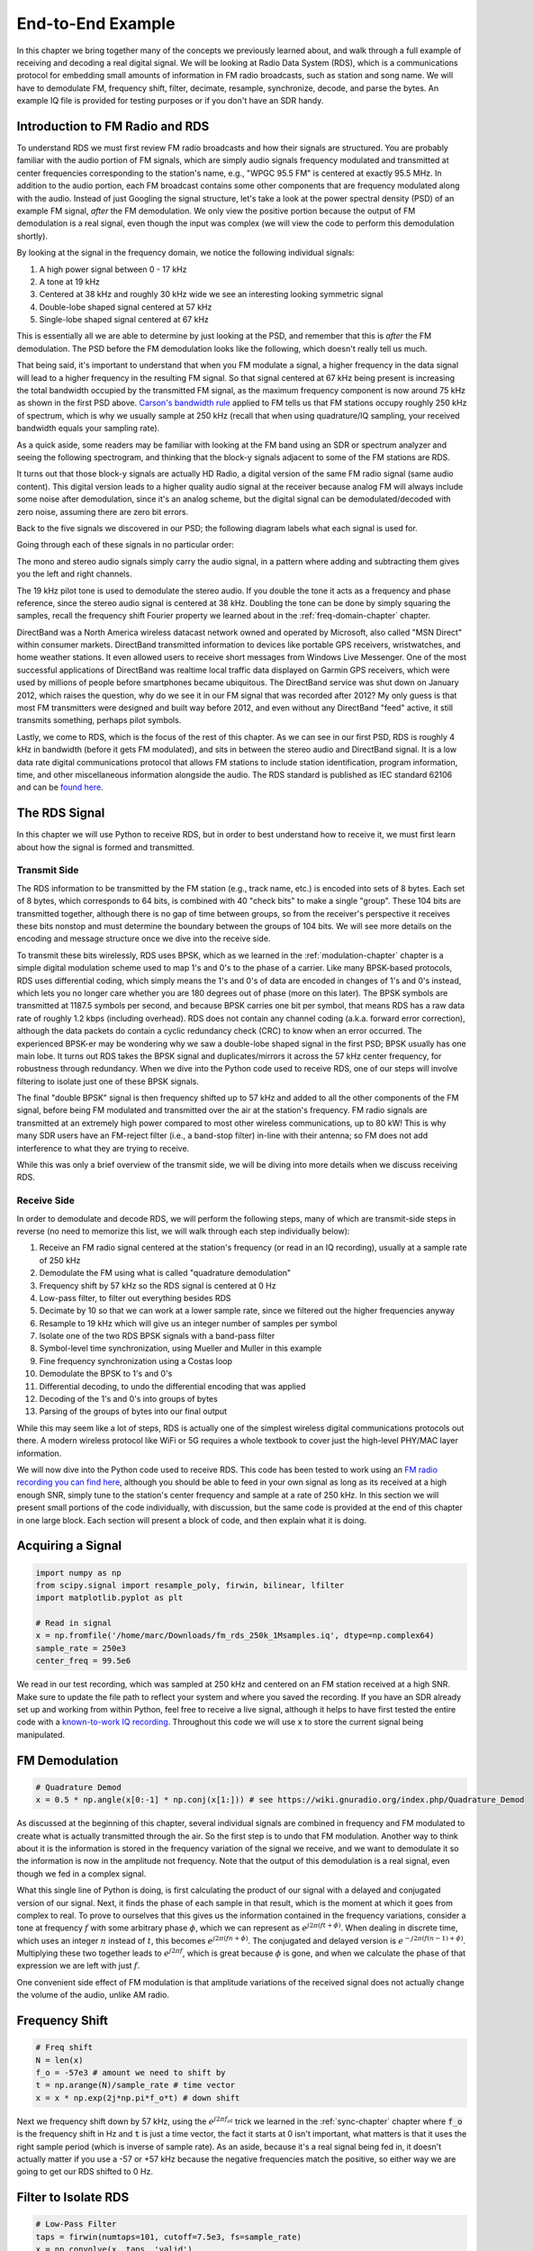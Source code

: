 .. _rds-chapter:

##################
End-to-End Example
##################

In this chapter we bring together many of the concepts we previously learned about, and walk through a full example of receiving and decoding a real digital signal.  We will be looking at Radio Data System (RDS), which is a communications protocol for embedding small amounts of information in FM radio broadcasts, such as station and song name.  We will have to demodulate FM, frequency shift, filter, decimate, resample, synchronize, decode, and parse the bytes.  An example IQ file is provided for testing purposes or if you don't have an SDR handy.

********************************
Introduction to FM Radio and RDS
********************************

To understand RDS we must first review FM radio broadcasts and how their signals are structured.  You are probably familiar with the audio portion of FM signals, which are simply audio signals frequency modulated and transmitted at center frequencies corresponding to the station's name, e.g., "WPGC 95.5 FM" is centered at exactly 95.5 MHz.  In addition to the audio portion, each FM broadcast contains some other components that are frequency modulated along with the audio.  Instead of just Googling the signal structure, let's take a look at the power spectral density (PSD) of an example FM signal, *after* the FM demodulation. We only view the positive portion because the output of FM demodulation is a real signal, even though the input was complex (we will view the code to perform this demodulation shortly). 

.. image:: ../_images/fm_psd.svg
   :align: center 
   :target: ../_images/fm_psd.svg

By looking at the signal in the frequency domain, we notice the following individual signals:

#. A high power signal between 0 - 17 kHz
#. A tone at 19 kHz
#. Centered at 38 kHz and roughly 30 kHz wide we see an interesting looking symmetric signal
#. Double-lobe shaped signal centered at 57 kHz
#. Single-lobe shaped signal centered at 67 kHz

This is essentially all we are able to determine by just looking at the PSD, and remember that this is *after* the FM demodulation.  The PSD before the FM demodulation looks like the following, which doesn't really tell us much.

.. image:: ../_images/fm_before_demod.svg
   :align: center 
   :target: ../_images/fm_before_demod.svg
   
That being said, it's important to understand that when you FM modulate a signal, a higher frequency in the data signal will lead to a higher frequency in the resulting FM signal.  So that signal centered at 67 kHz being present is increasing the total bandwidth occupied by the transmitted FM signal, as the maximum frequency component is now around 75 kHz as shown in the first PSD above.  `Carson's bandwidth rule <https://en.wikipedia.org/wiki/Carson_bandwidth_rule>`_ applied to FM tells us that FM stations occupy roughly 250 kHz of spectrum, which is why we usually sample at 250 kHz (recall that when using quadrature/IQ sampling, your received bandwidth equals your sampling rate).

As a quick aside, some readers may be familiar with looking at the FM band using an SDR or spectrum analyzer and seeing the following spectrogram, and thinking that the block-y signals adjacent to some of the FM stations are RDS.  

.. image:: ../_images/fm_band_psd.png
   :scale: 80 % 
   :align: center 

It turns out that those block-y signals are actually HD Radio, a digital version of the same FM radio signal (same audio content).  This digital version leads to a higher quality audio signal at the receiver because analog FM will always include some noise after demodulation, since it's an analog scheme, but the digital signal can be demodulated/decoded with zero noise, assuming there are zero bit errors.  

Back to the five signals we discovered in our PSD; the following diagram labels what each signal is used for.  

.. image:: ../_images/fm_components.png
   :scale: 80 % 
   :align: center 

Going through each of these signals in no particular order:

The mono and stereo audio signals simply carry the audio signal, in a pattern where adding and subtracting them gives you the left and right channels.

The 19 kHz pilot tone is used to demodulate the stereo audio.  If you double the tone it acts as a frequency and phase reference, since the stereo audio signal is centered at 38 kHz.  Doubling the tone can be done by simply squaring the samples, recall the frequency shift Fourier property we learned about in the :ref:`freq-domain-chapter` chapter.

DirectBand was a North America wireless datacast network owned and operated by Microsoft, also called "MSN Direct" within consumer markets. DirectBand transmitted information to devices like portable GPS receivers, wristwatches, and home weather stations.  It even allowed users to receive short messages from Windows Live Messenger.  One of the most successful applications of DirectBand was realtime local traffic data displayed on Garmin GPS receivers, which were used by millions of people before smartphones became ubiquitous.  The DirectBand service was shut down on January 2012, which raises the question, why do we see it in our FM signal that was recorded after 2012?  My only guess is that most FM transmitters were designed and built way before 2012, and even without any DirectBand "feed" active, it still transmits something, perhaps pilot symbols.

Lastly, we come to RDS, which is the focus of the rest of this chapter.  As we can see in our first PSD, RDS is roughly 4 kHz in bandwidth (before it gets FM modulated), and sits in between the stereo audio and DirectBand signal.  It is a low data rate digital communications protocol that allows FM stations to include station identification, program information, time, and other miscellaneous information alongside the audio.  The RDS standard is published as IEC standard 62106 and can be `found here <http://www.interactive-radio-system.com/docs/EN50067_RDS_Standard.pdf>`_.

********************************
The RDS Signal
********************************

In this chapter we will use Python to receive RDS, but in order to best understand how to receive it, we must first learn about how the signal is formed and transmitted.  

Transmit Side
#############

The RDS information to be transmitted by the FM station (e.g., track name, etc.) is encoded into sets of 8 bytes.  Each set of 8 bytes, which corresponds to 64 bits, is combined with 40 "check bits" to make a single "group".  These 104 bits are transmitted together, although there is no gap of time between groups, so from the receiver's perspective it receives these bits nonstop and must determine the boundary between the groups of 104 bits.   We will see more details on the encoding and message structure once we dive into the receive side.

To transmit these bits wirelessly, RDS uses BPSK, which as we learned in the :ref:`modulation-chapter` chapter is a simple digital modulation scheme used to map 1's and 0's to the phase of a carrier.  Like many BPSK-based protocols, RDS uses differential coding, which simply means the 1's and 0's of data are encoded in changes of 1's and 0's instead, which lets you no longer care whether you are 180 degrees out of phase (more on this later).  The BPSK symbols are transmitted at 1187.5 symbols per second, and because BPSK carries one bit per symbol, that means RDS has a raw data rate of roughly 1.2 kbps (including overhead).  RDS does not contain any channel coding (a.k.a. forward error correction), although the data packets do contain a cyclic redundancy check (CRC) to know when an error occurred.   The experienced BPSK-er may be wondering why we saw a double-lobe shaped signal in the first PSD; BPSK usually has one main lobe.  It turns out RDS takes the BPSK signal and duplicates/mirrors it across the 57 kHz center frequency, for robustness through redundancy.  When we dive into the Python code used to receive RDS, one of our steps will involve filtering to isolate just one of these BPSK signals.

The final "double BPSK" signal is then frequency shifted up to 57 kHz and added to all the other components of the FM signal, before being FM modulated and transmitted over the air at the station's frequency.  FM radio signals are transmitted at an extremely high power compared to most other wireless communications, up to 80 kW!  This is why many SDR users have an FM-reject filter (i.e., a band-stop filter) in-line with their antenna; so FM does not add interference to what they are trying to receive.

While this was only a brief overview of the transmit side, we will be diving into more details when we discuss receiving RDS.

Receive Side
############

In order to demodulate and decode RDS, we will perform the following steps, many of which are transmit-side steps in reverse (no need to memorize this list, we will walk through each step individually below):

#. Receive an FM radio signal centered at the station's frequency (or read in an IQ recording), usually at a sample rate of 250 kHz
#. Demodulate the FM using what is called "quadrature demodulation"
#. Frequency shift by 57 kHz so the RDS signal is centered at 0 Hz
#. Low-pass filter, to filter out everything besides RDS
#. Decimate by 10 so that we can work at a lower sample rate, since we filtered out the higher frequencies anyway
#. Resample to 19 kHz which will give us an integer number of samples per symbol
#. Isolate one of the two RDS BPSK signals with a band-pass filter
#. Symbol-level time synchronization, using Mueller and Muller in this example
#. Fine frequency synchronization using a Costas loop
#. Demodulate the BPSK to 1's and 0's
#. Differential decoding, to undo the differential encoding that was applied
#. Decoding of the 1's and 0's into groups of bytes
#. Parsing of the groups of bytes into our final output

While this may seem like a lot of steps, RDS is actually one of the simplest wireless digital communications protocols out there.  A modern wireless protocol like WiFi or 5G requires a whole textbook to cover just the high-level PHY/MAC layer information.

We will now dive into the Python code used to receive RDS.  This code has been tested to work using an `FM radio recording you can find here <https://github.com/777arc/498x/blob/master/fm_rds_250k_1Msamples.iq?raw=true>`_, although you should be able to feed in your own signal as long as its received at a high enough SNR, simply tune to the station's center frequency and sample at a rate of 250 kHz.  In this section we will present small portions of the code individually, with discussion, but the same code is provided at the end of this chapter in one large block.  Each section will present a block of code, and then explain what it is doing.

********************************
Acquiring a Signal
********************************

.. code-block:: python

 import numpy as np
 from scipy.signal import resample_poly, firwin, bilinear, lfilter
 import matplotlib.pyplot as plt
 
 # Read in signal
 x = np.fromfile('/home/marc/Downloads/fm_rds_250k_1Msamples.iq', dtype=np.complex64)
 sample_rate = 250e3
 center_freq = 99.5e6

We read in our test recording, which was sampled at 250 kHz and centered on an FM station received at a high SNR.  Make sure to update the file path to reflect your system and where you saved the recording.  If you have an SDR already set up and working from within Python, feel free to receive a live signal, although it helps to have first tested the entire code with a `known-to-work IQ recording <https://github.com/777arc/498x/blob/master/fm_rds_250k_1Msamples.iq?raw=true>`_.  Throughout this code we will use :code:`x` to store the current signal being manipulated. 

********************************
FM Demodulation
********************************

.. code-block:: python

 # Quadrature Demod
 x = 0.5 * np.angle(x[0:-1] * np.conj(x[1:])) # see https://wiki.gnuradio.org/index.php/Quadrature_Demod

As discussed at the beginning of this chapter, several individual signals are combined in frequency and FM modulated to create what is actually transmitted through the air.  So the first step is to undo that FM modulation.  Another way to think about it is the information is stored in the frequency variation of the signal we receive, and we want to demodulate it so the information is now in the amplitude not frequency.  Note that the output of this demodulation is a real signal, even though we fed in a complex signal.

What this single line of Python is doing, is first calculating the product of our signal with a delayed and conjugated version of our signal.  Next, it finds the phase of each sample in that result, which is the moment at which it goes from complex to real.  To prove to ourselves that this gives us the information contained in the frequency variations, consider a tone at frequency :math:`f` with some arbitrary phase :math:`\phi`, which we can represent as :math:`e^{j2 \pi (f t + \phi)}`.  When dealing in discrete time, which uses an integer :math:`n` instead of :math:`t`, this becomes :math:`e^{j2 \pi (f n + \phi)}`.  The conjugated and delayed version is :math:`e^{-j2 \pi (f (n-1) + \phi)}`.  Multiplying these two together leads to :math:`e^{j2 \pi f}`, which is great because :math:`\phi` is gone, and when we calculate the phase of that expression we are left with just :math:`f`.

One convenient side effect of FM modulation is that amplitude variations of the received signal does not actually change the volume of the audio, unlike AM radio.  

********************************
Frequency Shift
********************************

.. code-block:: python

 # Freq shift
 N = len(x)
 f_o = -57e3 # amount we need to shift by
 t = np.arange(N)/sample_rate # time vector
 x = x * np.exp(2j*np.pi*f_o*t) # down shift

Next we frequency shift down by 57 kHz, using the :math:`e^{j2 \pi f_ot}` trick we learned in the :ref:`sync-chapter` chapter where :code:`f_o` is the frequency shift in Hz and :code:`t` is just a time vector, the fact it starts at 0 isn't important, what matters is that it uses the right sample period (which is inverse of sample rate).  As an aside, because it's a real signal being fed in, it doesn't actually matter if you use a -57 or +57 kHz because the negative frequencies match the positive, so either way we are going to get our RDS shifted to 0 Hz.

********************************
Filter to Isolate RDS
********************************

.. code-block:: python

 # Low-Pass Filter
 taps = firwin(numtaps=101, cutoff=7.5e3, fs=sample_rate)
 x = np.convolve(x, taps, 'valid')

Now we must filter out everything besides RDS. Since we have RDS centered at 0 Hz, that means a low-pass filter is the one we want.  We use :code:`firwin()` to design an FIR filter (i.e., find the taps), which just needs to know how many taps we want the filter to be, and the cutoff frequency.  The sample rate must also be provided or else the cutoff frequency doesn't make sense to firwin.  The result is a symmetric low-pass filter, so we know the taps are going to be real numbers, and we can apply the filter to our signal using a convolution.  We choose :code:`'valid'` to get rid of the edge effects of doing convolution, although in this case it doesn't really matter because we are feeding in such a long signal that a few weird samples on either edge isn't going to throw anything off.

********************************
Decimate by 10
********************************

.. code-block:: python

 # Decimate by 10, now that we filtered and there wont be aliasing
 x = x[::10]
 sample_rate = 25e3

Any time you filter down to a small fraction of your bandwidth (e.g., we started with 125 kHz of *real* bandwidth and saved only 7.5 kHz of that), it makes sense to decimate.  Recall the beginning of the :ref:`sampling-chapter` chapter where we learned about the Nyquist Rate and being able to fully store band-limited information as long as we sampled at twice the highest frequency. Well now that we used our low-pass filter, our highest frequency is about 7.5 kHz, so we only need a sample rate of 15 kHz.  Just to be safe we'll add some margin and use a new sample rate of 25 kHz (this ends up working well mathematically later on).  

We perform the decimation by simply throwing out 9 out of every 10 samples, since we previously were at a sample rate of 250 kHz and we want it to now be at 25 kHz.  This might seem confusing at first, because throwing out 90% of the samples feels like you are throwing out information, but if you review the :ref:`sampling-chapter` chapter you will see why we are not actually losing anything, because we filtered properly (which acted as our anti-aliasing filter) and reduced our maximum frequency and thus signal bandwidth.

From a code perspective this is probably the simplest step out of them all, but make sure to update your :code:`sample_rate` variable to reflect the new sample rate.

********************************
Resample to 19 kHz
********************************

.. code-block:: python

 # Resample to 19kHz
 x = resample_poly(x, 19, 25) # up, down
 sample_rate = 19e3

In the :ref:`pulse-shaping-chapter` chapter we solidified the concept of "samples per symbol", and learned the convenience of having an integer number of samples per symbol (a fractional value is valid, just not convenient).  As mentioned earlier, RDS uses BPSK transmitting 1187.5 symbols per second.  If we continue to use our signal as-is, sampled at 25 kHz, we'll have 21.052631579 samples per symbol (pause and think about the math if that doesn't make sense).  So what we really want is a sample rate that is an integer multiple of 1187.5 Hz, but we can't go too low or we won't be able to "store" our full signal's bandwidth.  In the previous subsection we talked about how we need a sample rate of 15 kHz or higher, and we chose 25 kHz just to give us some margin.

Finding the best sample rate to resample to comes down to how many samples per symbol we want, and we can work backwards.  Hypothetically, let us consider targeting 10 samples per symbol.  The RDS symbol rate of 1187.5 multiplied by 10 would give us a sample rate of 11.875 kHz, which unfortunately is not high enough for Nyquist.  How about 13 samples per symbol?  1187.5 multiplied by 13 gives us 15437.5 Hz, which is above 15 kHz, but quite the uneven number.  How about the next power of 2, so 16 samples per symbol?  1187.5 multiplied by 16 is exactly 19 kHz!  The even number is less of a coincidence and more of a protocol design choice.  

To resample from 25 kHz to 19 kHz, we use :code:`resample_poly()` which upsamples by an integer value, filters, then downsamples by an integer value.  This is convenient because instead of entering in 25000 and 19000 we can use 25 and 19.  If we had used 13 samples per symbol by using a sample rate of 15437.5 Hz, we wouldn't be able to use :code:`resample_poly()` and the resampling process would be much more complicated.

Once again, always remember to update your :code:`sample_rate` variable when performing an operation that changes it.

********************************
Band-Pass Filter
********************************

.. code-block:: python

 # Bandpass filter to isolate one RDS BPSK signal
 taps = firwin(numtaps=501, cutoff=[0.05e3, 2e3], fs=sample_rate, pass_zero=False)
 x = np.convolve(x, taps, 'valid')

Recall that RDS contains two identical BPSK signals, hence the shape we saw in the PSD at the beginning.  We have to choose one, so we will arbitrarily decide to keep the positive one with a band-pass filter.  We use :code:`firwin()` again, but note the :code:`pass_zero=False` which is how you indicate you want it to be a band-pass filter instead of low-pass, and there are two cutoff frequencies to define the band.  The signal is from roughly 0 Hz to 2 kHz but you can't specify a 0 Hz starting frequency so we use 0.05 kHz.  Lastly, we need to increase our number of taps, to get a steeper frequency response.  We can verify that these numbers worked by looking at our filter in the time domain (by plotting taps) and frequency domain (by taking FFT of taps).  Note how in the frequency domain, we reach near-zero response at about 0 Hz.

.. image:: ../_images/bandpass_filter_taps.svg
   :align: center 
   :target: ../_images/bandpass_filter_taps.svg

.. image:: ../_images/bandpass_filter_freq.svg
   :align: center 
   :target: ../_images/bandpass_filter_freq.svg

Side note: At some point I will update the filter above to use a proper matched filter (root-raised cosine I believe is what RDS uses), for conceptual sake, but I got the same error rates using the firwin() approach as GNU Radio's proper matched filter, so it's clearly not a strict requirement.

***********************************
Time Synchronization (Symbol-Level)
***********************************

.. code-block:: python

 # Symbol sync, using what we did in sync chapter
 samples = x # for the sake of matching the sync chapter
 samples_interpolated = resample_poly(samples, 16, 1)
 sps = 16
 mu = 0.01 # initial estimate of phase of sample
 out = np.zeros(len(samples) + 10, dtype=np.complex64)
 out_rail = np.zeros(len(samples) + 10, dtype=np.complex64) # stores values, each iteration we need the previous 2 values plus current value
 i_in = 0 # input samples index
 i_out = 2 # output index (let first two outputs be 0)
 while i_out < len(samples) and i_in+16 < len(samples):
     out[i_out] = samples_interpolated[i_in*16 + int(mu*16)] # grab what we think is the "best" sample
     out_rail[i_out] = int(np.real(out[i_out]) > 0) + 1j*int(np.imag(out[i_out]) > 0)
     x = (out_rail[i_out] - out_rail[i_out-2]) * np.conj(out[i_out-1])
     y = (out[i_out] - out[i_out-2]) * np.conj(out_rail[i_out-1])
     mm_val = np.real(y - x)
     mu += sps + 0.01*mm_val
     i_in += int(np.floor(mu)) # round down to nearest int since we are using it as an index
     mu = mu - np.floor(mu) # remove the integer part of mu
     i_out += 1 # increment output index
 x = out[2:i_out] # remove the first two, and anything after i_out (that was never filled out)

We are finally ready for our symbol/time synchronization, here we will use the exact same Mueller and Muller clock synchronization code from the :ref:`sync-chapter` chapter, reference it if you want to learn more about how it works.  We set the sample per symbol (:code:`sps`) to 16 as discussed earlier.  A mu gain value of 0.01 was found via experimentation to work well.  The output should now be one sample per symbol, i.e., our output is our "soft symbols", with possible frequency offset included.  The following constellation plot animation is used to verify we are getting BPSK symbols (with a frequency offset causing rotation):

.. image:: ../_images/constellation-animated.gif
   :scale: 80 % 
   :align: center 

If you are using your own FM signal and are not getting two distinct clusters of complex samples at this point, it means either the symbol sync above failed to achieve sync, or there is something wrong with one of the previous steps.  You don't need to animate the constellation, but if you plot it, make sure to avoid plotting all the samples, because it will just look like a circle.  If you plot only 100 or 200 samples at a time, you will get a better feel for whether they are in two clusters or not, even if they are spinning.

********************************
Fine Frequency Synchronization
********************************

.. code-block:: python

 # Fine freq sync
 samples = x # for the sake of matching the sync chapter
 N = len(samples)
 phase = 0
 freq = 0
 # These next two params is what to adjust, to make the feedback loop faster or slower (which impacts stability)
 alpha = 8.0 
 beta = 0.002
 out = np.zeros(N, dtype=np.complex64)
 freq_log = []
 for i in range(N):
     out[i] = samples[i] * np.exp(-1j*phase) # adjust the input sample by the inverse of the estimated phase offset
     error = np.real(out[i]) * np.imag(out[i]) # This is the error formula for 2nd order Costas Loop (e.g. for BPSK)
 
     # Advance the loop (recalc phase and freq offset)
     freq += (beta * error)
     freq_log.append(freq * sample_rate / (2*np.pi)) # convert from angular velocity to Hz for logging
     phase += freq + (alpha * error)
 
     # Optional: Adjust phase so its always between 0 and 2pi, recall that phase wraps around every 2pi
     while phase >= 2*np.pi:
         phase -= 2*np.pi
     while phase < 0:
         phase += 2*np.pi
 x = out

We will also copy the fine frequency synchronization Python code from the :ref:`sync-chapter` chapter, which uses a Costas loop to remove any residual frequency offset, as well as align our BPSK to the real (I) axis, by forcing Q to be as close to zero as possible.  Anything left in Q is likely due to the noise in the signal, assuming the Costas loop was tuned properly.  Just for fun let's view the same animation as above except after the frequency synchronization has been performed (no more spinning!):

.. image:: ../_images/constellation-animated-postcostas.gif
   :scale: 80 % 
   :align: center 

Additionally, we can look at the estimated frequency error over time to see the Costas loop working, note how we logged it in the code above.  It appears that there was about 13 Hz of frequency offset, either due to the transmitter's oscillator/LO being off or the receiver's LO (most likely the receiver).  If you are using your own FM signal, you may need to tweak :code:`alpha` and :code:`beta` until the curve looks similar, it should achieve synchronization fairly quickly (e.g., a few hundred symbols) and maintain it with minimal oscillation.  The pattern you see below after it finds its steady state is frequency jitter, not oscillation.

.. image:: ../_images/freq_error.png
   :scale: 40 % 
   :align: center 

********************************
Demodulate the BPSK
********************************

.. code-block:: python

 # Demod BPSK
 bits = (np.real(x) > 0).astype(int) # 1's and 0's

Demodulating the BPSK at this point is very easy, recall that each sample represents one soft symbol, so all we have to do is check whether each sample is above or below 0.  The :code:`.astype(int)` is just so we can work with an array of ints instead of an array of bools.  You may wonder whether above/below zero represents a 1 or 0.  As you will see in the next step, it doesn't matter!

********************************
Differential Decoding
********************************

.. code-block:: python

 # Differential decoding, so that it doesn't matter whether our BPSK was 180 degrees rotated without us realizing it
 bits = (bits[1:] - bits[0:-1]) % 2
 bits = bits.astype(np.uint8) # for decoder

The BPSK signal used differential coding when it was created, which means that each 1 and 0 of the original data was transformed such that a change from 1 to 0 or 0 to 1 got mapped to a 1, and no change got mapped to a 0.  The nice benefit of using differential coding is so you don't have to worry about 180 degree rotations in receiving the BPSK, because whether we consider a 1 to be greater than zero or less than zero is no longer an impact, what matters is changing between 1 and 0.  This concept might be easier to understand by looking at example data, below shows the first 10 symbols before and after the differential decoding:

.. code-block:: python

 [1 1 1 1 0 1 0 0 1 1] # before differential decoding
 [- 0 0 0 1 1 1 0 1 0] # after differential decoding

********************************
RDS Decoding
********************************

We finally have our bits of information, and we are ready to decode what they mean!  The massive block of code provided below is what we will use to decode the 1's and 0's into groups of bytes.  This part would make a lot more sense if we first created the transmitter portion of RDS, but for now just know that in RDS, bytes are grouped into groups of 12 bytes, where the first 8 represent the data and the last 4 act as a sync word (called "offset words").  The last 4 bytes are not needed by the next step (the parser) so we don't include them in the output.  This block of code takes in the 1's and 0's created above (in the form of a 1D array of uint8's) and outputs a list of lists of bytes (a list of 8 bytes where those 8 bytes are in a list).  This makes it convenient for the next step, which will iterate through the list of 8 bytes, one group of 8 at a time.

Most of the actual decoding code below revolves around syncing (at the byte level, not symbol) and error checking.  It works in blocks of 104 bits, each block is either received correctly or in error (using CRC to check), and every 50 blocks it checks whether more than 35 of them were received with error, in which case it resets everything and attempts to sync again.  The CRC is performed using a 10-bit check, with polynomial :math:`x^{10}+x^8+x^7+x^5+x^4+x^3+1`; this occurs when :code:`reg` is xor'ed with 0x5B9 which is the binary equivalent of that polynomial.  In Python, the bitwise operators for [and, or, not, xor] are :code:`& | ~ ^` respectively, exactly the same as C++. A left bit shift is :code:`x << y` (same as multiplying x by 2**y), and a right bit shift is :code:`x >> y` (same as dividing x by 2**y), also like in C++.  

Note, you **do not** need to go through all of this code, or any of it, especially if you are focusing on learning the physical (PHY) layer side of DSP and SDR, as this does *not* represent signal processing.  This code is simply an implementation of a RDS decoder, and essentially none of it can be reused for other protocols, because it's so specific to the way RDS works.  If you are already somewhat exhausted by this chapter, feel free to just skip this enormous block of code that has one fairly simple job but does it in a complex manner.

.. code-block:: python

 # Constants
 syndrome = [383, 14, 303, 663, 748]
 offset_pos = [0, 1, 2, 3, 2]
 offset_word = [252, 408, 360, 436, 848]
 
 # see Annex B, page 64 of the standard
 def calc_syndrome(x, mlen):
     reg = 0
     plen = 10
     for ii in range(mlen, 0, -1):
         reg = (reg << 1) | ((x >> (ii-1)) & 0x01)
         if (reg & (1 << plen)):
             reg = reg ^ 0x5B9
     for ii in range(plen, 0, -1):
         reg = reg << 1
         if (reg & (1 << plen)):
             reg = reg ^ 0x5B9
     return reg & ((1 << plen) - 1) # select the bottom plen bits of reg
 
 # Initialize all the working vars we'll need during the loop
 synced = False
 presync = False
 
 wrong_blocks_counter = 0
 blocks_counter = 0
 group_good_blocks_counter = 0
 
 reg = np.uint32(0) # was unsigned long in C++ (64 bits) but numpy doesn't support bitwise ops of uint64, I don't think it gets that high anyway
 lastseen_offset_counter = 0
 lastseen_offset = 0
 
 # the synchronization process is described in Annex C, page 66 of the standard */
 bytes_out = []
 for i in range(len(bits)):
     # in C++ reg doesn't get init so it will be random at first, for ours its 0s
     # It was also an unsigned long but never seemed to get anywhere near the max value
     # bits are either 0 or 1
     reg = np.bitwise_or(np.left_shift(reg, 1), bits[i]) # reg contains the last 26 rds bits. these are both bitwise ops
     if not synced:
         reg_syndrome = calc_syndrome(reg, 26)
         for j in range(5):
             if reg_syndrome == syndrome[j]:
                 if not presync:
                     lastseen_offset = j
                     lastseen_offset_counter = i
                     presync = True
                 else:
                     if offset_pos[lastseen_offset] >= offset_pos[j]:
                         block_distance = offset_pos[j] + 4 - offset_pos[lastseen_offset]
                     else:
                         block_distance = offset_pos[j] - offset_pos[lastseen_offset]
                     if (block_distance*26) != (i - lastseen_offset_counter):
                         presync = False
                     else:
                         print('Sync State Detected')
                         wrong_blocks_counter = 0
                         blocks_counter = 0
                         block_bit_counter = 0
                         block_number = (j + 1) % 4
                         group_assembly_started = False
                         synced = True
             break # syndrome found, no more cycles
 
     else: # SYNCED
         # wait until 26 bits enter the buffer */
         if block_bit_counter < 25:
             block_bit_counter += 1
         else:
             good_block = False
             dataword = (reg >> 10) & 0xffff
             block_calculated_crc = calc_syndrome(dataword, 16)
             checkword = reg & 0x3ff
             if block_number == 2: # manage special case of C or C' offset word
                 block_received_crc = checkword ^ offset_word[block_number]
                 if (block_received_crc == block_calculated_crc):
                     good_block = True
                 else:
                     block_received_crc = checkword ^ offset_word[4]
                     if (block_received_crc == block_calculated_crc):
                         good_block = True
                     else:
                         wrong_blocks_counter += 1
                         good_block = False
             else:
                 block_received_crc = checkword ^ offset_word[block_number] # bitwise xor
                 if block_received_crc == block_calculated_crc:
                     good_block = True
                 else:
                     wrong_blocks_counter += 1
                     good_block = False
                 
             # Done checking CRC
             if block_number == 0 and good_block:
                 group_assembly_started = True
                 group_good_blocks_counter = 1
                 bytes = bytearray(8) # 8 bytes filled with 0s
             if group_assembly_started:
                 if not good_block:
                     group_assembly_started = False
                 else:
                     # raw data bytes, as received from RDS. 8 info bytes, followed by 4 RDS offset chars: ABCD/ABcD/EEEE (in US) which we leave out here
                     # RDS information words
                     # block_number is either 0,1,2,3 so this is how we fill out the 8 bytes
                     bytes[block_number*2] = (dataword >> 8) & 255
                     bytes[block_number*2+1] = dataword & 255
                     group_good_blocks_counter += 1
                     #print('group_good_blocks_counter:', group_good_blocks_counter)
                 if group_good_blocks_counter == 5:
                     #print(bytes)
                     bytes_out.append(bytes) # list of len-8 lists of bytes
             block_bit_counter = 0
             block_number = (block_number + 1) % 4
             blocks_counter += 1
             if blocks_counter == 50:
                 if wrong_blocks_counter > 35: # This many wrong blocks must mean we lost sync
                     print("Lost Sync (Got ", wrong_blocks_counter, " bad blocks on ", blocks_counter, " total)")
                     synced = False
                     presync = False
                 else:
                     print("Still Sync-ed (Got ", wrong_blocks_counter, " bad blocks on ", blocks_counter, " total)")
                 blocks_counter = 0
                 wrong_blocks_counter = 0

Below shows an example output from this decoding step, note how in this example it synced fairly quickly but then loses sync a couple times for some reason, although it's still able to parse all of the data as we'll see.  If you are using the downloadable 1M samples file, you will only see the first few lines below.  The actual contents of these bytes just look like random numbers/characters depending on how you display them, but in the next step we will parse them into human readable information!

.. code-block:: console

 Sync State Detected
 Still Sync-ed (Got  0  bad blocks on  50  total)
 Still Sync-ed (Got  0  bad blocks on  50  total)
 Still Sync-ed (Got  0  bad blocks on  50  total)
 Still Sync-ed (Got  0  bad blocks on  50  total)
 Still Sync-ed (Got  1  bad blocks on  50  total)
 Still Sync-ed (Got  5  bad blocks on  50  total)
 Still Sync-ed (Got  26  bad blocks on  50  total)
 Lost Sync (Got  50  bad blocks on  50  total)
 Sync State Detected
 Still Sync-ed (Got  3  bad blocks on  50  total)
 Still Sync-ed (Got  0  bad blocks on  50  total)
 Still Sync-ed (Got  0  bad blocks on  50  total)
 Still Sync-ed (Got  0  bad blocks on  50  total)
 Still Sync-ed (Got  0  bad blocks on  50  total)
 Still Sync-ed (Got  0  bad blocks on  50  total)
 Still Sync-ed (Got  0  bad blocks on  50  total)
 Still Sync-ed (Got  0  bad blocks on  50  total)
 Still Sync-ed (Got  0  bad blocks on  50  total)
 Still Sync-ed (Got  0  bad blocks on  50  total)
 Still Sync-ed (Got  0  bad blocks on  50  total)
 Still Sync-ed (Got  0  bad blocks on  50  total)
 Still Sync-ed (Got  0  bad blocks on  50  total)
 Still Sync-ed (Got  0  bad blocks on  50  total)
 Still Sync-ed (Got  0  bad blocks on  50  total)
 Still Sync-ed (Got  0  bad blocks on  50  total)
 Still Sync-ed (Got  0  bad blocks on  50  total)
 Still Sync-ed (Got  0  bad blocks on  50  total)
 Still Sync-ed (Got  0  bad blocks on  50  total)
 Still Sync-ed (Got  0  bad blocks on  50  total)
 Still Sync-ed (Got  0  bad blocks on  50  total)
 Still Sync-ed (Got  0  bad blocks on  50  total)
 Still Sync-ed (Got  2  bad blocks on  50  total)
 Still Sync-ed (Got  1  bad blocks on  50  total)
 Still Sync-ed (Got  20  bad blocks on  50  total)
 Lost Sync (Got  47  bad blocks on  50  total)
 Sync State Detected
 Still Sync-ed (Got  32  bad blocks on  50  total)
 
********************************
RDS Parsing
********************************

Now that we have bytes, in groups of 8, we can extract the final data, i.e., the final output that is human understandable.  This is known as parsing the bytes, and just like the decoder in the previous section, it is simply an implementation of the RDS protocol, and is really not that important to understand.  Luckily it's not a ton of code, if you don't include the two tables defined at the start, which are simply the lookup tables for the type of FM channel and the coverage area.

For those who want to learn how this code works, I'll provide some added information.  The protocol uses this concept of an A/B flag, which means some messages are marked A and others B, and the parsing changes based on which one (whether it's A or B is stored in the third bit of the second byte).  It also uses different "group" types which are analogous to message type, and in this code we are only parsing message type 2, which is the message type that has the radio text in it, which is the interesting part, it's the text that scrolls across the screen in your car.  We will still be able to parse the channel type and region, as they are stored in every message.  Lastly, note that :code:`radiotext` is a string that gets initialized to all spaces, gets filled out slowly as bytes are parsed, and then resets to all spaces if a specific set of bytes is received.  If you are curious what other message types exist, the list is: ["BASIC", "PIN/SL", "RT", "AID", "CT", "TDC", "IH", "RP", "TMC", "EWS", "EON"]. The message "RT" is radiotext which is the only one we decode.  The RDS GNU Radio block decodes "BASIC" as well, but for the stations I used for testing it didn't contain much interesting information, and would have added a lot of lines to the code below.

.. code-block:: python

 # Annex F of RBDS Standard Table F.1 (North America) and Table F.2 (Europe)
 #              Europe                   North America
 pty_table = [["Undefined",             "Undefined"],
              ["News",                  "News"],
              ["Current Affairs",       "Information"],
              ["Information",           "Sports"],
              ["Sport",                 "Talk"],
              ["Education",             "Rock"],
              ["Drama",                 "Classic Rock"],
              ["Culture",               "Adult Hits"],
              ["Science",               "Soft Rock"],
              ["Varied",                "Top 40"],
              ["Pop Music",             "Country"],
              ["Rock Music",            "Oldies"],
              ["Easy Listening",        "Soft"],
              ["Light Classical",       "Nostalgia"],
              ["Serious Classical",     "Jazz"],
              ["Other Music",           "Classical"],
              ["Weather",               "Rhythm & Blues"],
              ["Finance",               "Soft Rhythm & Blues"],
              ["Children’s Programmes", "Language"],
              ["Social Affairs",        "Religious Music"],
              ["Religion",              "Religious Talk"],
              ["Phone-In",              "Personality"],
              ["Travel",                "Public"],
              ["Leisure",               "College"],
              ["Jazz Music",            "Spanish Talk"],
              ["Country Music",         "Spanish Music"],
              ["National Music",        "Hip Hop"],
              ["Oldies Music",          "Unassigned"],
              ["Folk Music",            "Unassigned"],
              ["Documentary",           "Weather"],
              ["Alarm Test",            "Emergency Test"],
              ["Alarm",                 "Emergency"]]
 pty_locale = 1 # set to 0 for Europe which will use first column instead
 
 # page 72, Annex D, table D.2 in the standard
 coverage_area_codes = ["Local",
                        "International",
                        "National",
                        "Supra-regional",
                        "Regional 1",
                        "Regional 2",
                        "Regional 3",
                        "Regional 4",
                        "Regional 5",
                        "Regional 6",
                        "Regional 7",
                        "Regional 8",
                        "Regional 9",
                        "Regional 10",
                        "Regional 11",
                        "Regional 12"]
 
 radiotext_AB_flag = 0
 radiotext = [' ']*65
 first_time = True
 for bytes in bytes_out:
     group_0 = bytes[1] | (bytes[0] << 8)
     group_1 = bytes[3] | (bytes[2] << 8)
     group_2 = bytes[5] | (bytes[4] << 8)
     group_3 = bytes[7] | (bytes[6] << 8)
      
     group_type = (group_1 >> 12) & 0xf # here is what each one means, e.g. RT is radiotext which is the only one we decode here: ["BASIC", "PIN/SL", "RT", "AID", "CT", "TDC", "IH", "RP", "TMC", "EWS", "___", "___", "___", "___", "EON", "___"]
     AB = (group_1 >> 11 ) & 0x1 # b if 1, a if 0
 
     #print("group_type:", group_type) # this is essentially message type, i only see type 0 and 2 in my recording
     #print("AB:", AB)
 
     program_identification = group_0     # "PI"
     
     program_type = (group_1 >> 5) & 0x1f # "PTY"
     pty = pty_table[program_type][pty_locale]
     
     pi_area_coverage = (program_identification >> 8) & 0xf
     coverage_area = coverage_area_codes[pi_area_coverage]
     
     pi_program_reference_number = program_identification & 0xff # just an int
     
     if first_time:
         print("PTY:", pty)
         print("program:", pi_program_reference_number)
         print("coverage_area:", coverage_area)
         first_time = False
 
     if group_type == 2:
         # when the A/B flag is toggled, flush your current radiotext
         if radiotext_AB_flag != ((group_1 >> 4) & 0x01):
             radiotext = [' ']*65
         radiotext_AB_flag = (group_1 >> 4) & 0x01
         text_segment_address_code = group_1 & 0x0f
         if AB:
             radiotext[text_segment_address_code * 2    ] = chr((group_3 >> 8) & 0xff)
             radiotext[text_segment_address_code * 2 + 1] = chr(group_3        & 0xff)
         else:
             radiotext[text_segment_address_code *4     ] = chr((group_2 >> 8) & 0xff)
             radiotext[text_segment_address_code * 4 + 1] = chr(group_2        & 0xff)
             radiotext[text_segment_address_code * 4 + 2] = chr((group_3 >> 8) & 0xff)
             radiotext[text_segment_address_code * 4 + 3] = chr(group_3        & 0xff)
         print(''.join(radiotext))
     else:
         pass
         #print("unsupported group_type:", group_type)

Below shows the output of the parsing step for an example FM station.  Note how it has to build the radiotext string over multiple messages, and then it periodically clears out the string and starts again.  If you are using the 1M sample downloaded file, you will only see the first few lines below.

.. code-block:: console

 PTY: Top 40
 program: 29
 coverage_area: Regional 4
             ing.                                                 
             ing. Upb                                             
             ing. Upbeat.                                         
             ing. Upbeat. Rea                                     
                         
 WAY-                                                             
 WAY-FM U                                                         
 WAY-FM Uplif                                                     
 WAY-FM Uplifting                                                 
 WAY-FM Uplifting. Up                                             
 WAY-FM Uplifting. Upbeat                                         
 WAY-FM Uplifting. Upbeat. Re                                     
                                                                                      
 WayF                                                             
 WayFM Up                                                         
 WayFM Uplift                                                     
 WayFM Uplifting.                                                 
 WayFM Uplifting. Upb                                             
 WayFM Uplifting. Upbeat.                                         
 WayFM Uplifting. Upbeat. Rea                                     



********************************
Wrap-Up and Final Code
********************************

You did it!  Below is all of the code above, concatenated, it should work with the `test FM radio recording you can find here <https://github.com/777arc/498x/blob/master/fm_rds_250k_1Msamples.iq?raw=true>`_, although you should be able to feed in your own signal as long as its received at a high enough SNR, simply tune to the station's center frequency and sample at a rate of 250 kHz.  If you find you had to make tweaks to get it to work with your own recording or live SDR, let me know what you had to do, you can submit it as a GitHub PR at `the textbook's GitHub page <https://github.com/777arc/textbook>`_.  You can also find a version of this code with dozens of debug plotting/printing included, that I originally used to make this chapter, `here <https://github.com/777arc/textbook/blob/master/figure-generating-scripts/rds_demo.py>`_.  

.. raw:: html

   <details>
   <summary>Final Code</summary>
   
.. code-block:: python

 # Read in signal
 x = np.fromfile('/home/marc/Downloads/fm_rds_250k_from_sdrplay.iq', dtype=np.complex64)
 sample_rate = 250e3
 center_freq = 99.5e6

 # Quadrature Demod
 x = 0.5 * np.angle(x[0:-1] * np.conj(x[1:])) # see https://wiki.gnuradio.org/index.php/Quadrature_Demod

 # Freq shift
 N = len(x)
 f_o = -57e3 # amount we need to shift by
 t = np.arange(N)/sample_rate # time vector
 x = x * np.exp(2j*np.pi*f_o*t) # down shift

 # Low-Pass Filter
 taps = firwin(numtaps=101, cutoff=7.5e3, fs=sample_rate)
 x = np.convolve(x, taps, 'valid')

 # Decimate by 10, now that we filtered and there wont be aliasing
 x = x[::10]
 sample_rate = 25e3

 # Resample to 19kHz
 x = resample_poly(x, 19, 25) # up, down
 sample_rate = 19e3

 # Bandpass filter (TODO: make it a proper matched filter with RRC, even though it's not required to function)
 taps = firwin(numtaps=501, cutoff=[0.05e3, 2e3], fs=sample_rate, pass_zero=False)
 x = np.convolve(x, taps, 'valid')

 # Symbol sync, using what we did in sync chapter
 samples = x # for the sake of matching the sync chapter
 samples_interpolated = resample_poly(samples, 16, 1)
 sps = 16
 mu = 0.01 # initial estimate of phase of sample
 out = np.zeros(len(samples) + 10, dtype=np.complex64)
 out_rail = np.zeros(len(samples) + 10, dtype=np.complex64) # stores values, each iteration we need the previous 2 values plus current value
 i_in = 0 # input samples index
 i_out = 2 # output index (let first two outputs be 0)
 while i_out < len(samples) and i_in+16 < len(samples):
     out[i_out] = samples_interpolated[i_in*16 + int(mu*16)] # grab what we think is the "best" sample
     out_rail[i_out] = int(np.real(out[i_out]) > 0) + 1j*int(np.imag(out[i_out]) > 0)
     x = (out_rail[i_out] - out_rail[i_out-2]) * np.conj(out[i_out-1])
     y = (out[i_out] - out[i_out-2]) * np.conj(out_rail[i_out-1])
     mm_val = np.real(y - x)
     mu += sps + 0.01*mm_val
     i_in += int(np.floor(mu)) # round down to nearest int since we are using it as an index
     mu = mu - np.floor(mu) # remove the integer part of mu
     i_out += 1 # increment output index
 x = out[2:i_out] # remove the first two, and anything after i_out (that was never filled out)

 # Fine freq sync
 samples = x # for the sake of matching the sync chapter
 N = len(samples)
 phase = 0
 freq = 0
 # These next two params is what to adjust, to make the feedback loop faster or slower (which impacts stability)
 alpha = 8.0 
 beta = 0.002
 out = np.zeros(N, dtype=np.complex64)
 freq_log = []
 for i in range(N):
     out[i] = samples[i] * np.exp(-1j*phase) # adjust the input sample by the inverse of the estimated phase offset
     error = np.real(out[i]) * np.imag(out[i]) # This is the error formula for 2nd order Costas Loop (e.g. for BPSK)
 
     # Advance the loop (recalc phase and freq offset)
     freq += (beta * error)
     freq_log.append(freq * sample_rate / (2*np.pi)) # convert from angular velocity to Hz for logging
     phase += freq + (alpha * error)
 
     # Optional: Adjust phase so its always between 0 and 2pi, recall that phase wraps around every 2pi
     while phase >= 2*np.pi:
         phase -= 2*np.pi
     while phase < 0:
         phase += 2*np.pi
 x = out

 # Demod BPSK
 bits = (np.real(x) > 0).astype(int) # 1's and 0's

 # Differential decoding, so that it doesn't matter whether our BPSK was 180 degrees rotated without us realizing it
 bits = (bits[1:] - bits[0:-1]) % 2
 bits = bits.astype(np.uint8) # for decoder

 ###########
 # DECODER #
 ###########
 
 # Constants
 syndrome = [383, 14, 303, 663, 748]
 offset_pos = [0, 1, 2, 3, 2]
 offset_word = [252, 408, 360, 436, 848]
 
 # see Annex B, page 64 of the standard
 def calc_syndrome(x, mlen):
     reg = 0
     plen = 10
     for ii in range(mlen, 0, -1):
         reg = (reg << 1) | ((x >> (ii-1)) & 0x01)
         if (reg & (1 << plen)):
             reg = reg ^ 0x5B9
     for ii in range(plen, 0, -1):
         reg = reg << 1
         if (reg & (1 << plen)):
             reg = reg ^ 0x5B9
     return reg & ((1 << plen) - 1) # select the bottom plen bits of reg
 
 # Initialize all the working vars we'll need during the loop
 synced = False
 presync = False
 
 wrong_blocks_counter = 0
 blocks_counter = 0
 group_good_blocks_counter = 0
 
 reg = np.uint32(0) # was unsigned long in C++ (64 bits) but numpy doesn't support bitwise ops of uint64, I don't think it gets that high anyway
 lastseen_offset_counter = 0
 lastseen_offset = 0
 
 # the synchronization process is described in Annex C, page 66 of the standard */
 bytes_out = []
 for i in range(len(bits)):
     # in C++ reg doesn't get init so it will be random at first, for ours its 0s
     # It was also an unsigned long but never seemed to get anywhere near the max value
     # bits are either 0 or 1
     reg = np.bitwise_or(np.left_shift(reg, 1), bits[i]) # reg contains the last 26 rds bits. these are both bitwise ops
     if not synced:
         reg_syndrome = calc_syndrome(reg, 26)
         for j in range(5):
             if reg_syndrome == syndrome[j]:
                 if not presync:
                     lastseen_offset = j
                     lastseen_offset_counter = i
                     presync = True
                 else:
                     if offset_pos[lastseen_offset] >= offset_pos[j]:
                         block_distance = offset_pos[j] + 4 - offset_pos[lastseen_offset]
                     else:
                         block_distance = offset_pos[j] - offset_pos[lastseen_offset]
                     if (block_distance*26) != (i - lastseen_offset_counter):
                         presync = False
                     else:
                         print('Sync State Detected')
                         wrong_blocks_counter = 0
                         blocks_counter = 0
                         block_bit_counter = 0
                         block_number = (j + 1) % 4
                         group_assembly_started = False
                         synced = True
             break # syndrome found, no more cycles
 
     else: # SYNCED
         # wait until 26 bits enter the buffer */
         if block_bit_counter < 25:
             block_bit_counter += 1
         else:
             good_block = False
             dataword = (reg >> 10) & 0xffff
             block_calculated_crc = calc_syndrome(dataword, 16)
             checkword = reg & 0x3ff
             if block_number == 2: # manage special case of C or C' offset word
                 block_received_crc = checkword ^ offset_word[block_number]
                 if (block_received_crc == block_calculated_crc):
                     good_block = True
                 else:
                     block_received_crc = checkword ^ offset_word[4]
                     if (block_received_crc == block_calculated_crc):
                         good_block = True
                     else:
                         wrong_blocks_counter += 1
                         good_block = False
             else:
                 block_received_crc = checkword ^ offset_word[block_number] # bitwise xor
                 if block_received_crc == block_calculated_crc:
                     good_block = True
                 else:
                     wrong_blocks_counter += 1
                     good_block = False
                 
             # Done checking CRC
             if block_number == 0 and good_block:
                 group_assembly_started = True
                 group_good_blocks_counter = 1
                 bytes = bytearray(8) # 8 bytes filled with 0s
             if group_assembly_started:
                 if not good_block:
                     group_assembly_started = False
                 else:
                     # raw data bytes, as received from RDS. 8 info bytes, followed by 4 RDS offset chars: ABCD/ABcD/EEEE (in US) which we leave out here
                     # RDS information words
                     # block_number is either 0,1,2,3 so this is how we fill out the 8 bytes
                     bytes[block_number*2] = (dataword >> 8) & 255
                     bytes[block_number*2+1] = dataword & 255
                     group_good_blocks_counter += 1
                     #print('group_good_blocks_counter:', group_good_blocks_counter)
                 if group_good_blocks_counter == 5:
                     #print(bytes)
                     bytes_out.append(bytes) # list of len-8 lists of bytes
             block_bit_counter = 0
             block_number = (block_number + 1) % 4
             blocks_counter += 1
             if blocks_counter == 50:
                 if wrong_blocks_counter > 35: # This many wrong blocks must mean we lost sync
                     print("Lost Sync (Got ", wrong_blocks_counter, " bad blocks on ", blocks_counter, " total)")
                     synced = False
                     presync = False
                 else:
                     print("Still Sync-ed (Got ", wrong_blocks_counter, " bad blocks on ", blocks_counter, " total)")
                 blocks_counter = 0
                 wrong_blocks_counter = 0

 ###########
 # PARSER  #
 ###########

 # Annex F of RBDS Standard Table F.1 (North America) and Table F.2 (Europe)
 #              Europe                   North America
 pty_table = [["Undefined",             "Undefined"],
              ["News",                  "News"],
              ["Current Affairs",       "Information"],
              ["Information",           "Sports"],
              ["Sport",                 "Talk"],
              ["Education",             "Rock"],
              ["Drama",                 "Classic Rock"],
              ["Culture",               "Adult Hits"],
              ["Science",               "Soft Rock"],
              ["Varied",                "Top 40"],
              ["Pop Music",             "Country"],
              ["Rock Music",            "Oldies"],
              ["Easy Listening",        "Soft"],
              ["Light Classical",       "Nostalgia"],
              ["Serious Classical",     "Jazz"],
              ["Other Music",           "Classical"],
              ["Weather",               "Rhythm & Blues"],
              ["Finance",               "Soft Rhythm & Blues"],
              ["Children’s Programmes", "Language"],
              ["Social Affairs",        "Religious Music"],
              ["Religion",              "Religious Talk"],
              ["Phone-In",              "Personality"],
              ["Travel",                "Public"],
              ["Leisure",               "College"],
              ["Jazz Music",            "Spanish Talk"],
              ["Country Music",         "Spanish Music"],
              ["National Music",        "Hip Hop"],
              ["Oldies Music",          "Unassigned"],
              ["Folk Music",            "Unassigned"],
              ["Documentary",           "Weather"],
              ["Alarm Test",            "Emergency Test"],
              ["Alarm",                 "Emergency"]]
 pty_locale = 1 # set to 0 for Europe which will use first column instead
 
 # page 72, Annex D, table D.2 in the standard
 coverage_area_codes = ["Local",
                        "International",
                        "National",
                        "Supra-regional",
                        "Regional 1",
                        "Regional 2",
                        "Regional 3",
                        "Regional 4",
                        "Regional 5",
                        "Regional 6",
                        "Regional 7",
                        "Regional 8",
                        "Regional 9",
                        "Regional 10",
                        "Regional 11",
                        "Regional 12"]
 
 radiotext_AB_flag = 0
 radiotext = [' ']*65
 first_time = True
 for bytes in bytes_out:
     group_0 = bytes[1] | (bytes[0] << 8)
     group_1 = bytes[3] | (bytes[2] << 8)
     group_2 = bytes[5] | (bytes[4] << 8)
     group_3 = bytes[7] | (bytes[6] << 8)
      
     group_type = (group_1 >> 12) & 0xf # here is what each one means, e.g. RT is radiotext which is the only one we decode here: ["BASIC", "PIN/SL", "RT", "AID", "CT", "TDC", "IH", "RP", "TMC", "EWS", "___", "___", "___", "___", "EON", "___"]
     AB = (group_1 >> 11 ) & 0x1 # b if 1, a if 0
 
     #print("group_type:", group_type) # this is essentially message type, i only see type 0 and 2 in my recording
     #print("AB:", AB)
 
     program_identification = group_0     # "PI"
     
     program_type = (group_1 >> 5) & 0x1f # "PTY"
     pty = pty_table[program_type][pty_locale]
     
     pi_area_coverage = (program_identification >> 8) & 0xf
     coverage_area = coverage_area_codes[pi_area_coverage]
     
     pi_program_reference_number = program_identification & 0xff # just an int
     
     if first_time:
         print("PTY:", pty)
         print("program:", pi_program_reference_number)
         print("coverage_area:", coverage_area)
         first_time = False
 
     if group_type == 2:
         # when the A/B flag is toggled, flush your current radiotext
         if radiotext_AB_flag != ((group_1 >> 4) & 0x01):
             radiotext = [' ']*65
         radiotext_AB_flag = (group_1 >> 4) & 0x01
         text_segment_address_code = group_1 & 0x0f
         if AB:
             radiotext[text_segment_address_code * 2    ] = chr((group_3 >> 8) & 0xff)
             radiotext[text_segment_address_code * 2 + 1] = chr(group_3        & 0xff)
         else:
             radiotext[text_segment_address_code *4     ] = chr((group_2 >> 8) & 0xff)
             radiotext[text_segment_address_code * 4 + 1] = chr(group_2        & 0xff)
             radiotext[text_segment_address_code * 4 + 2] = chr((group_3 >> 8) & 0xff)
             radiotext[text_segment_address_code * 4 + 3] = chr(group_3        & 0xff)
         print(''.join(radiotext))
     else:
         pass
         #print("unsupported group_type:", group_type)

.. raw:: html

   </details>

Once again, the example FM recording known to work with this code `can be found here <https://github.com/777arc/498x/blob/master/fm_rds_250k_1Msamples.iq?raw=true>`_.

For those interested in demodulating the actual audio signal, just add the following lines right after the "Acquiring a Signal" section (special thanks to `Joel Cordeiro <http://github.com/joeugenio>`_ for the code):

.. code-block:: python

 # Add the following code right after the "Acquiring a Signal" section
 
 from scipy.io import wavfile
 
 # Demodulation
 x = np.diff(np.unwrap(np.angle(x)))
 
 # De-emphasis filter, H(s) = 1/(RC*s + 1), implemented as IIR via bilinear transform
 bz, az = bilinear(1, [75e-6, 1], fs=sample_rate)
 x = lfilter(bz, az, x)
 
 # decimate filter to get mono audio
 x = x[::6]
 sample_rate = sample_rate/6
 
 # normalizes volume
 x /= x.std() 
 
 # Save to wav file, you can open this in Audacity for example
 wavfile.write('fm.wav', int(sample_rate), x)

The most complicated part is the de-emphasis filter, `which you can learn about here <https://wiki.gnuradio.org/index.php/FM_Preemphasis>`_, although it's actually an optional step if you are OK with audio that has a poor bass/treble balance.  For those curious, here is what the frequency response of the `IIR <https://en.wikipedia.org/wiki/Infinite_impulse_response>`_ de-emphasis filter looks like, it doesn't fully filter out any frequencies, it's more of a "shaping" filter.

.. image:: ../_images/fm_demph_filter_freq_response.svg
   :align: center 
   :target: ../_images/fm_demph_filter_freq_response.svg
   
********************************
Acknowledgments
********************************

Most of the steps above used to receive RDS were adapted from the GNU Radio implementation of RDS, which lives in the GNU Radio Out-of-Tree Module called `gr-rds <https://github.com/bastibl/gr-rds>`_, originally created by Dimitrios Symeonidis and maintained by Bastian Bloessl, and I would like to acknowledge the work of these authors.  In order to create this chapter, I started with using gr-rds in GNU Radio, with a working FM recording, and slowly converted each of the blocks (including many built-in blocks) to Python.  It took quite a bit of time, there are some nuances to the built-in blocks that are easy to miss, and going from stream-style signal processing (i.e., using a work function that processes a few thousand samples at a time in a stateful manner) to a block of Python is not always straightforward.  GNU Radio is an amazing tool for this kind of prototyping and I would never have been able to create all of this working Python code without it.

********************************
Further Reading
********************************

#. https://en.wikipedia.org/wiki/Radio_Data_System
#. `https://www.sigidwiki.com/wiki/Radio_Data_System_(RDS) <https://www.sigidwiki.com/wiki/Radio_Data_System_(RDS)>`_
#. https://github.com/bastibl/gr-rds
#. https://www.gnuradio.org/
